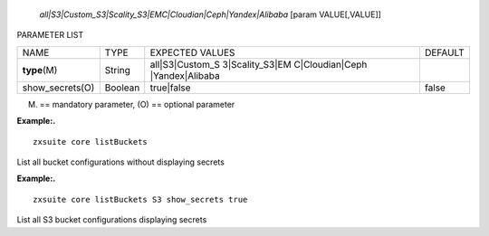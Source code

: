    *all|S3|Custom_S3|Scality_S3|EMC|Cloudian|Ceph|Yandex|Alibaba* [param
   VALUE[,VALUE]]

PARAMETER LIST

+-----------------+-----------------+-----------------+-----------------+
| NAME            | TYPE            | EXPECTED VALUES | DEFAULT         |
+-----------------+-----------------+-----------------+-----------------+
| **type**\ (M)   | String          | all|S3|Custom_S |                 |
|                 |                 | 3|Scality_S3|EM |                 |
|                 |                 | C|Cloudian|Ceph |                 |
|                 |                 | |Yandex|Alibaba |                 |
+-----------------+-----------------+-----------------+-----------------+
| show_secrets(O) | Boolean         | true|false      | false           |
+-----------------+-----------------+-----------------+-----------------+

(M) == mandatory parameter, (O) == optional parameter

**Example:.**

::

   zxsuite core listBuckets

List all bucket configurations without displaying secrets

**Example:.**

::

   zxsuite core listBuckets S3 show_secrets true

List all S3 bucket configurations displaying secrets
